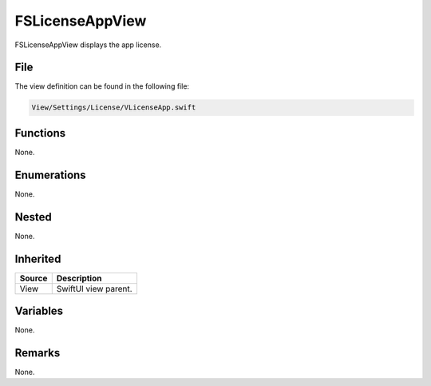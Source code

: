 FSLicenseAppView
================
FSLicenseAppView displays the app license.

File
----
The view definition can be found in the following file:

.. code-block:: c

    View/Settings/License/VLicenseApp.swift


Functions
---------
None.

Enumerations
------------
None.

Nested
------
None.

Inherited
---------
.. list-table::
    :header-rows: 1

    * - Source
      - Description
    * - View
      - SwiftUI view parent.
      

Variables
---------
None.

Remarks
-------
None.